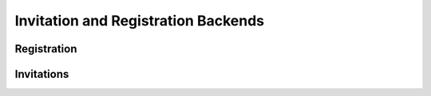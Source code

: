 Invitation and Registration Backends
====================================



Registration
------------

Invitations
-----------

